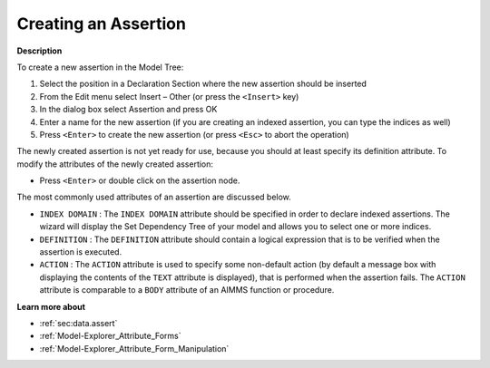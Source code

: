 .. |img_def_Identifier_Assertion_bmp| image:: images/Identifier_Assertion.bmp
.. |img_def_Wizard_button_bmp| image:: images/Wizard_button.bmp


.. _Model-Explorer_Creating_an_Assertion:


Creating an Assertion
=====================

**Description** 

To create a new assertion in the Model Tree:

1.	Select the position in a Declaration Section where the new assertion should be inserted

2.	From the Edit menu select Insert – Other (or press the ``<Insert>``  key)

3.	In the dialog box select |img_def_Identifier_Assertion_bmp| Assertion and press OK

4.	Enter a name for the new assertion (if you are creating an indexed assertion, you can type the indices as well)

5.	Press ``<Enter>``  to create the new assertion (or press ``<Esc>``  to abort the operation)



The newly created assertion is not yet ready for use, because you should at least specify its definition attribute. To modify the attributes of the newly created assertion:

*	Press ``<Enter>``  or double click on the assertion node.




The most commonly used attributes of an assertion are discussed below. 




*	``INDEX DOMAIN``  : The ``INDEX DOMAIN``  attribute should be specified in order to declare indexed assertions. The |img_def_Wizard_button_bmp| wizard will display the Set Dependency Tree of your model and allows you to select one or more indices.
*	``DEFINITION``  : The ``DEFINITION``  attribute should contain a logical expression that is to be verified when the assertion is executed.
*	``ACTION``  : The ``ACTION``  attribute is used to specify some non-default action (by default a message box with displaying the contents of the ``TEXT``  attribute is displayed), that is performed when the assertion fails. The ``ACTION``  attribute is comparable to a ``BODY``  attribute of an AIMMS function or procedure.




**Learn more about** 

*	:ref:`sec:data.assert`
*	:ref:`Model-Explorer_Attribute_Forms`  
*	:ref:`Model-Explorer_Attribute_Form_Manipulation`  



